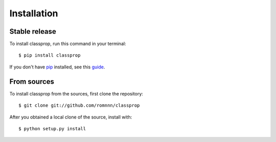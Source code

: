 .. highlight:: console

============
Installation
============


Stable release
--------------

To install classprop, run this command in your terminal::

    $ pip install classprop

If you don't have `pip`_ installed, see this `guide`_.

.. _pip: https://pip.pypa.io
.. _guide: http://docs.python-guide.org/en/latest/starting/installation/


From sources
------------

To install classprop from the sources, first clone the repository::

    $ git clone git://github.com/romnnn/classprop

After you obtained a local clone of the source, install with::

    $ python setup.py install
